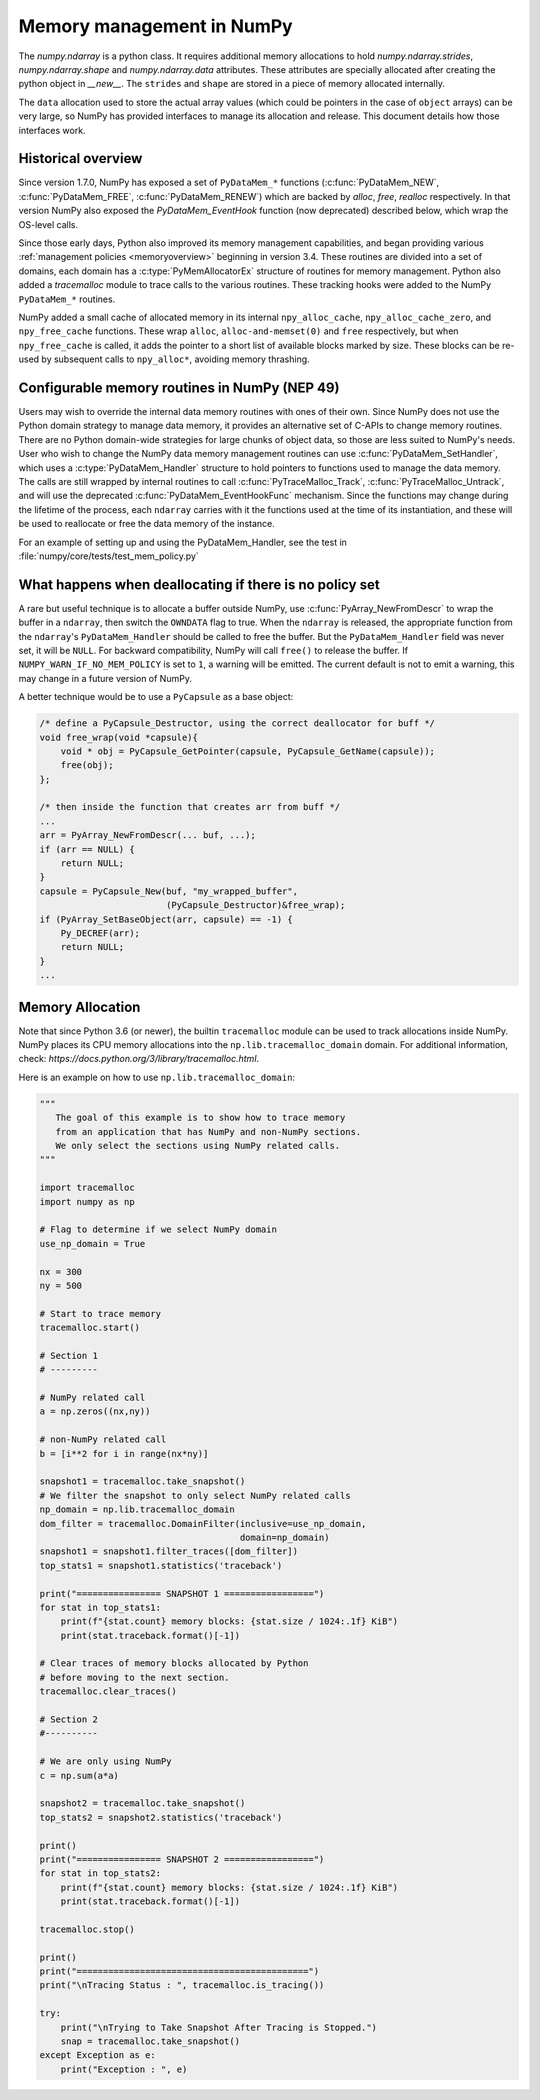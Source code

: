 .. _data_memory:

Memory management in NumPy
==========================

The `numpy.ndarray` is a python class. It requires additional memory allocations
to hold `numpy.ndarray.strides`, `numpy.ndarray.shape` and
`numpy.ndarray.data` attributes. These attributes are specially allocated
after creating the python object in `__new__`. The ``strides`` and
``shape`` are stored in a piece of memory allocated internally.

The ``data`` allocation used to store the actual array values (which could be
pointers in the case of ``object`` arrays) can be very large, so NumPy has
provided interfaces to manage its allocation and release. This document details
how those interfaces work.

Historical overview
-------------------

Since version 1.7.0, NumPy has exposed a set of ``PyDataMem_*`` functions
(:c:func:`PyDataMem_NEW`, :c:func:`PyDataMem_FREE`, :c:func:`PyDataMem_RENEW`)
which are backed by `alloc`, `free`, `realloc` respectively. In that version
NumPy also exposed the `PyDataMem_EventHook` function (now deprecated)
described below, which wrap the OS-level calls.

Since those early days, Python also improved its memory management
capabilities, and began providing
various :ref:`management policies <memoryoverview>` beginning in version
3.4. These routines are divided into a set of domains, each domain has a
:c:type:`PyMemAllocatorEx` structure of routines for memory management. Python also
added a `tracemalloc` module to trace calls to the various routines. These
tracking hooks were added to the NumPy ``PyDataMem_*`` routines.

NumPy added a small cache of allocated memory in its internal
``npy_alloc_cache``, ``npy_alloc_cache_zero``, and ``npy_free_cache``
functions. These wrap ``alloc``, ``alloc-and-memset(0)`` and ``free``
respectively, but when ``npy_free_cache`` is called, it adds the pointer to a
short list of available blocks marked by size. These blocks can be re-used by
subsequent calls to ``npy_alloc*``, avoiding memory thrashing.

Configurable memory routines in NumPy (NEP 49)
----------------------------------------------

Users may wish to override the internal data memory routines with ones of their
own. Since NumPy does not use the Python domain strategy to manage data memory,
it provides an alternative set of C-APIs to change memory routines. There are
no Python domain-wide strategies for large chunks of object data, so those are
less suited to NumPy's needs. User who wish to change the NumPy data memory
management routines can use :c:func:`PyDataMem_SetHandler`, which uses a
:c:type:`PyDataMem_Handler` structure to hold pointers to functions used to
manage the data memory. The calls are still wrapped by internal routines to
call :c:func:`PyTraceMalloc_Track`, :c:func:`PyTraceMalloc_Untrack`, and will
use the deprecated :c:func:`PyDataMem_EventHookFunc` mechanism. Since the
functions may change during the lifetime of the process, each ``ndarray``
carries with it the functions used at the time of its instantiation, and these
will be used to reallocate or free the data memory of the instance.

.. c:type:: PyDataMem_Handler

    A struct to hold function pointers used to manipulate memory

    .. code-block:: c

        typedef struct {
            char name[127];  /* multiple of 64 to keep the struct aligned */
            uint8_t version; /* currently 1 */
            PyDataMemAllocator allocator;
        } PyDataMem_Handler;

    where the allocator structure is

    .. code-block:: c

        /* The declaration of free differs from PyMemAllocatorEx */ 
        typedef struct {
            void *ctx;
            void* (*malloc) (void *ctx, size_t size);
            void* (*calloc) (void *ctx, size_t nelem, size_t elsize);
            void* (*realloc) (void *ctx, void *ptr, size_t new_size);
            void (*free) (void *ctx, void *ptr, size_t size);
        } PyDataMemAllocator;

.. c:function:: PyObject * PyDataMem_SetHandler(PyObject *handler)

   Set a new allocation policy. If the input value is ``NULL``, will reset the
   policy to the default. Return the previous policy, or
   return ``NULL`` if an error has occurred. We wrap the user-provided functions
   so they will still call the python and numpy memory management callback
   hooks.
    
.. c:function:: PyObject * PyDataMem_GetHandler()

   Return the current policy that will be used to allocate data for the
   next ``PyArrayObject``. On failure, return ``NULL``.

For an example of setting up and using the PyDataMem_Handler, see the test in
:file:`numpy/core/tests/test_mem_policy.py`

.. c:function:: void PyDataMem_EventHookFunc(void *inp, void *outp, size_t size, void *user_data);

    This function will be called during data memory manipulation

.. c:function:: PyDataMem_EventHookFunc * PyDataMem_SetEventHook(PyDataMem_EventHookFunc *newhook, void *user_data, void **old_data)

    Sets the allocation event hook for numpy array data.
  
    Returns a pointer to the previous hook or ``NULL``.  If old_data is
    non-``NULL``, the previous user_data pointer will be copied to it.
  
    If not ``NULL``, hook will be called at the end of each ``PyDataMem_NEW/FREE/RENEW``:

    .. code-block:: c
   
        result = PyDataMem_NEW(size)        -> (*hook)(NULL, result, size, user_data)
        PyDataMem_FREE(ptr)                 -> (*hook)(ptr, NULL, 0, user_data)
        result = PyDataMem_RENEW(ptr, size) -> (*hook)(ptr, result, size, user_data)
  
    When the hook is called, the GIL will be held by the calling
    thread.  The hook should be written to be reentrant, if it performs
    operations that might cause new allocation events (such as the
    creation/destruction numpy objects, or creating/destroying Python
    objects which might cause a gc).

    Deprecated in v1.23

What happens when deallocating if there is no policy set
--------------------------------------------------------

A rare but useful technique is to allocate a buffer outside NumPy, use
:c:func:`PyArray_NewFromDescr` to wrap the buffer in a ``ndarray``, then switch
the ``OWNDATA`` flag to true. When the ``ndarray`` is released, the
appropriate function from the ``ndarray``'s ``PyDataMem_Handler`` should be
called to free the buffer. But the ``PyDataMem_Handler`` field was never set,
it will be ``NULL``. For backward compatibility, NumPy will call ``free()`` to
release the buffer. If ``NUMPY_WARN_IF_NO_MEM_POLICY`` is set to ``1``, a
warning will be emitted. The current default is not to emit a warning, this may
change in a future version of NumPy.

A better technique would be to use a ``PyCapsule`` as a base object:

.. code-block:: c

    /* define a PyCapsule_Destructor, using the correct deallocator for buff */
    void free_wrap(void *capsule){
        void * obj = PyCapsule_GetPointer(capsule, PyCapsule_GetName(capsule));
        free(obj); 
    };

    /* then inside the function that creates arr from buff */
    ...
    arr = PyArray_NewFromDescr(... buf, ...);
    if (arr == NULL) {
        return NULL;
    }
    capsule = PyCapsule_New(buf, "my_wrapped_buffer",
                            (PyCapsule_Destructor)&free_wrap);
    if (PyArray_SetBaseObject(arr, capsule) == -1) {
        Py_DECREF(arr);
        return NULL;
    }
    ...

Memory Allocation
-----------------

Note that since Python 3.6 (or newer), the builtin ``tracemalloc`` module can be used to
track allocations inside NumPy. NumPy places its CPU memory allocations into the 
``np.lib.tracemalloc_domain`` domain.
For additional information, check: `https://docs.python.org/3/library/tracemalloc.html`.

Here is an example on how to use ``np.lib.tracemalloc_domain``:

.. code-block:: python

    """
       The goal of this example is to show how to trace memory
       from an application that has NumPy and non-NumPy sections.
       We only select the sections using NumPy related calls.
    """
    
    import tracemalloc
    import numpy as np
    
    # Flag to determine if we select NumPy domain
    use_np_domain = True
    
    nx = 300
    ny = 500
    
    # Start to trace memory
    tracemalloc.start()
    
    # Section 1
    # ---------
    
    # NumPy related call
    a = np.zeros((nx,ny))
    
    # non-NumPy related call
    b = [i**2 for i in range(nx*ny)]
    
    snapshot1 = tracemalloc.take_snapshot()
    # We filter the snapshot to only select NumPy related calls
    np_domain = np.lib.tracemalloc_domain
    dom_filter = tracemalloc.DomainFilter(inclusive=use_np_domain,
                                          domain=np_domain)
    snapshot1 = snapshot1.filter_traces([dom_filter])
    top_stats1 = snapshot1.statistics('traceback')
    
    print("================ SNAPSHOT 1 =================")
    for stat in top_stats1:
        print(f"{stat.count} memory blocks: {stat.size / 1024:.1f} KiB")
        print(stat.traceback.format()[-1])
    
    # Clear traces of memory blocks allocated by Python
    # before moving to the next section.
    tracemalloc.clear_traces()
    
    # Section 2
    #----------
    
    # We are only using NumPy
    c = np.sum(a*a)
    
    snapshot2 = tracemalloc.take_snapshot()
    top_stats2 = snapshot2.statistics('traceback')

    print()
    print("================ SNAPSHOT 2 =================")
    for stat in top_stats2:
        print(f"{stat.count} memory blocks: {stat.size / 1024:.1f} KiB")
        print(stat.traceback.format()[-1])
    
    tracemalloc.stop()
    
    print()
    print("============================================")
    print("\nTracing Status : ", tracemalloc.is_tracing())
    
    try:
        print("\nTrying to Take Snapshot After Tracing is Stopped.")
        snap = tracemalloc.take_snapshot()
    except Exception as e:
        print("Exception : ", e)
    

